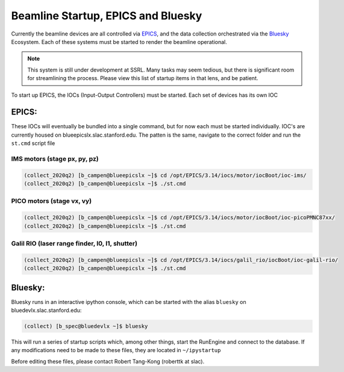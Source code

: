 ===================================
Beamline Startup, EPICS and Bluesky
===================================

Currently the beamline devices are all controlled via EPICS_, and the data 
collection orchestrated via the Bluesky_ Ecosystem.  Each of these systems must 
be started to render the beamline operational.  

.. _EPICS: https://epics.anl.gov/
.. _Bluesky: https://blueskyproject.io/

.. Note:: This system is still under development at SSRL.  Many tasks may seem 
    tedious, but there is significant room for streamlining the process.  Please
    view this list of startup items in that lens, and be patient.  

To start up EPICS, the IOCs (Input-Output Controllers) must be started.  Each 
set of devices has its own IOC

EPICS:
======
These IOCs will eventually be bundled into a single command, but for now each 
must be started individually.  IOC's are currently housed on 
blueepicslx.slac.stanford.edu.  The patten is the same, navigate to the correct
folder and run the ``st.cmd`` script file

IMS motors (stage px, py, pz)
-----------------------------
.. code:: console

    (collect_2020q2) [b_campen@blueepicslx ~]$ cd /opt/EPICS/3.14/iocs/motor/iocBoot/ioc-ims/
    (collect_2020q2) [b_campen@blueepicslx ~]$ ./st.cmd

PICO motors (stage vx, vy)
--------------------------
.. code:: console

    (collect_2020q2) [b_campen@blueepicslx ~]$ cd /opt/EPICS/3.14/iocs/motor/iocBoot/ioc-picoPMNC87xx/
    (collect_2020q2) [b_campen@blueepicslx ~]$ ./st.cmd

Galil RIO (laser range finder, I0, I1, shutter)
-----------------------------------------------
.. code:: console

    (collect_2020q2) [b_campen@blueepicslx ~]$ cd /opt/EPICS/3.14/iocs/galil_rio/iocBoot/ioc-galil-rio/
    (collect_2020q2) [b_campen@blueepicslx ~]$ ./st.cmd


Bluesky: 
========
Bluesky runs in an interactive ipython console, which can be started with the 
alias ``bluesky`` on bluedevlx.slac.stanford.edu:

.. code:: console

    (collect) [b_spec@bluedevlx ~]$ bluesky

This will run a series of startup scripts which, among other things, start the 
RunEngine and connect to the database.  If any modifications need to be made to 
these files, they are located in ``~/ipystartup``

Before editing these files, please contact Robert Tang-Kong (roberttk at slac). 
